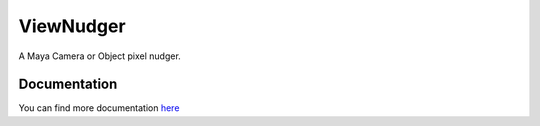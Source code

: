 ===========
ViewNudger
===========

A Maya Camera or Object pixel nudger.

Documentation
--------------
You can find more documentation `here <https://viewnudger.readthedocs.org>`_
